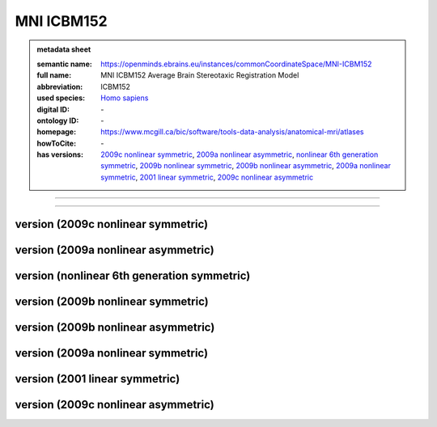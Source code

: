 ###########
MNI ICBM152
###########

.. admonition:: metadata sheet

   :semantic name: https://openminds.ebrains.eu/instances/commonCoordinateSpace/MNI-ICBM152
   :full name: MNI ICBM152 Average Brain Stereotaxic Registration Model
   :abbreviation: ICBM152
   :used species: `Homo sapiens <https://openminds-documentation.readthedocs.io/en/latest/libraries/terminologies/species.html#Homo-sapiens>`_
   :digital ID: \-
   :ontology ID: \-
   :homepage: https://www.mcgill.ca/bic/software/tools-data-analysis/anatomical-mri/atlases
   :howToCite: \-
   :has versions: `2009c nonlinear symmetric <https://openminds-documentation.readthedocs.io/en/latest/libraries/commonCoordinateSpaces/MNI-ICBM152.html#version-2009c-nonlinear-symmetric>`_, `2009a nonlinear asymmetric <https://openminds-documentation.readthedocs.io/en/latest/libraries/commonCoordinateSpaces/MNI-ICBM152.html#version-2009a-nonlinear-asymmetric>`_, `nonlinear 6th generation symmetric <https://openminds-documentation.readthedocs.io/en/latest/libraries/commonCoordinateSpaces/MNI-ICBM152.html#version-nonlinear-6th-generation-symmetric>`_, `2009b nonlinear symmetric <https://openminds-documentation.readthedocs.io/en/latest/libraries/commonCoordinateSpaces/MNI-ICBM152.html#version-2009b-nonlinear-symmetric>`_, `2009b nonlinear asymmetric <https://openminds-documentation.readthedocs.io/en/latest/libraries/commonCoordinateSpaces/MNI-ICBM152.html#version-2009b-nonlinear-asymmetric>`_, `2009a nonlinear symmetric <https://openminds-documentation.readthedocs.io/en/latest/libraries/commonCoordinateSpaces/MNI-ICBM152.html#version-2009a-nonlinear-symmetric>`_, `2001 linear symmetric <https://openminds-documentation.readthedocs.io/en/latest/libraries/commonCoordinateSpaces/MNI-ICBM152.html#version-2001-linear-symmetric>`_, `2009c nonlinear asymmetric <https://openminds-documentation.readthedocs.io/en/latest/libraries/commonCoordinateSpaces/MNI-ICBM152.html#version-2009c-nonlinear-asymmetric>`_

------------

------------

version \(2009c nonlinear symmetric\)
#####################################

version \(2009a nonlinear asymmetric\)
######################################

version \(nonlinear 6th generation symmetric\)
##############################################

version \(2009b nonlinear symmetric\)
#####################################

version \(2009b nonlinear asymmetric\)
######################################

version \(2009a nonlinear symmetric\)
#####################################

version \(2001 linear symmetric\)
#################################

version \(2009c nonlinear asymmetric\)
######################################

